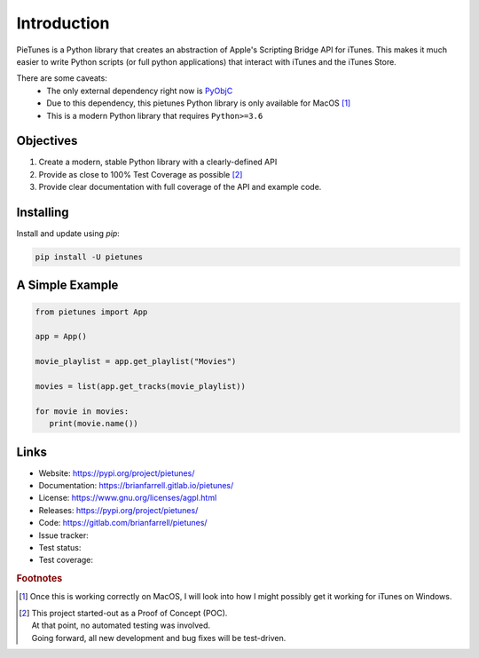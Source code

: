 
============
Introduction
============

PieTunes is a Python library that creates an abstraction of
Apple's Scripting Bridge API for iTunes. This makes it much easier to
write Python scripts (or full python applications) that interact with
iTunes and the iTunes Store.

There are some caveats:
    * The only external dependency right now is
      `PyObjC <https://pyobjc.readthedocs.io/en/latest/>`_
    * Due to this dependency, this pietunes Python library is only available
      for MacOS [#f1]_
    * This is a modern Python library that requires ``Python>=3.6``


Objectives
----------
#. Create a modern, stable Python library with a clearly-defined API  
#. Provide as close to 100% Test Coverage as possible [#f2]_
#. Provide clear documentation with full coverage of the API and example code.



Installing
----------

Install and update using `pip`:

.. code-block:: bash

   pip install -U pietunes


A Simple Example
----------------

.. code-block:: python

   from pietunes import App

   app = App()

   movie_playlist = app.get_playlist("Movies")

   movies = list(app.get_tracks(movie_playlist))

   for movie in movies:
      print(movie.name())

Links
-----

* Website: https://pypi.org/project/pietunes/
* Documentation: https://brianfarrell.gitlab.io/pietunes/
* License: https://www.gnu.org/licenses/agpl.html
* Releases: https://pypi.org/project/pietunes/
* Code: https://gitlab.com/brianfarrell/pietunes/
* Issue tracker:
* Test status:
* Test coverage:

.. rubric:: Footnotes

.. [#f1] Once this is working correctly on MacOS, I will look into how
        I might possibly get it working for iTunes on Windows.

.. [#f2] | This project started-out as a Proof of Concept (POC).
       | At that point, no automated testing was involved.
       | Going forward, all new development and bug fixes will be test-driven.

